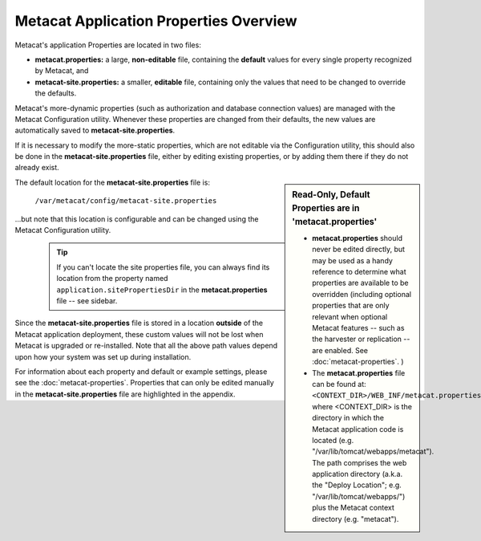 Metacat Application Properties Overview
~~~~~~~~~~~~~~~~~~~~~~~~~~~~~~~~~~~~~~~
Metacat's application Properties are located in two files:

* **metacat.properties:** a large, **non-editable** file, containing the **default** values for
  every single property recognized by Metacat, and
* **metacat-site.properties:** a smaller, **editable** file, containing only the values that
  need to be changed to override the defaults.

Metacat's more-dynamic properties (such as authorization and database connection values) are
managed with the Metacat Configuration utility. Whenever these properties are changed from their
defaults, the new values are automatically saved to **metacat-site.properties**.

If it is necessary to modify the more-static properties, which are not editable via the
Configuration utility, this should also be done in the **metacat-site.properties** file, either by
editing existing properties, or by adding them there if they do not already exist.

.. Sidebar:: **Read-Only, Default Properties are in 'metacat.properties'**

   * **metacat.properties** should never be edited directly, but may be used as a handy reference to
     determine what properties are available to be overridden (including optional properties that
     are only relevant when optional Metacat features -- such as the harvester or replication --
     are enabled. See :doc:`metacat-properties`. )
   * The **metacat.properties** file can be found at: ``<CONTEXT_DIR>/WEB_INF/metacat.properties``,
     where <CONTEXT_DIR> is the directory in which the Metacat application code is located (e.g.
     "/var/lib/tomcat/webapps/metacat"). The path comprises the web application directory (a.k.a.
     the "Deploy Location"; e.g. "/var/lib/tomcat/webapps/") plus the Metacat context directory
     (e.g. "metacat").

The default location for the **metacat-site.properties** file is:

   ``/var/metacat/config/metacat-site.properties``

...but note that this location is configurable and can be changed using the Metacat Configuration
utility.

  .. Tip::
     If you can't locate the site properties file, you can always find its location from the
     property named ``application.sitePropertiesDir`` in the **metacat.properties** file -- see
     sidebar.

Since the **metacat-site.properties** file is stored in a location **outside** of the Metacat
application deployment, these custom values will not be lost when Metacat is upgraded or
re-installed. Note that all the above path values depend upon how your system was set up during
installation.

For information about each property and default or example settings, please see the
:doc:`metacat-properties`. Properties that can only be edited manually in the
**metacat-site.properties** file are highlighted in the appendix.
